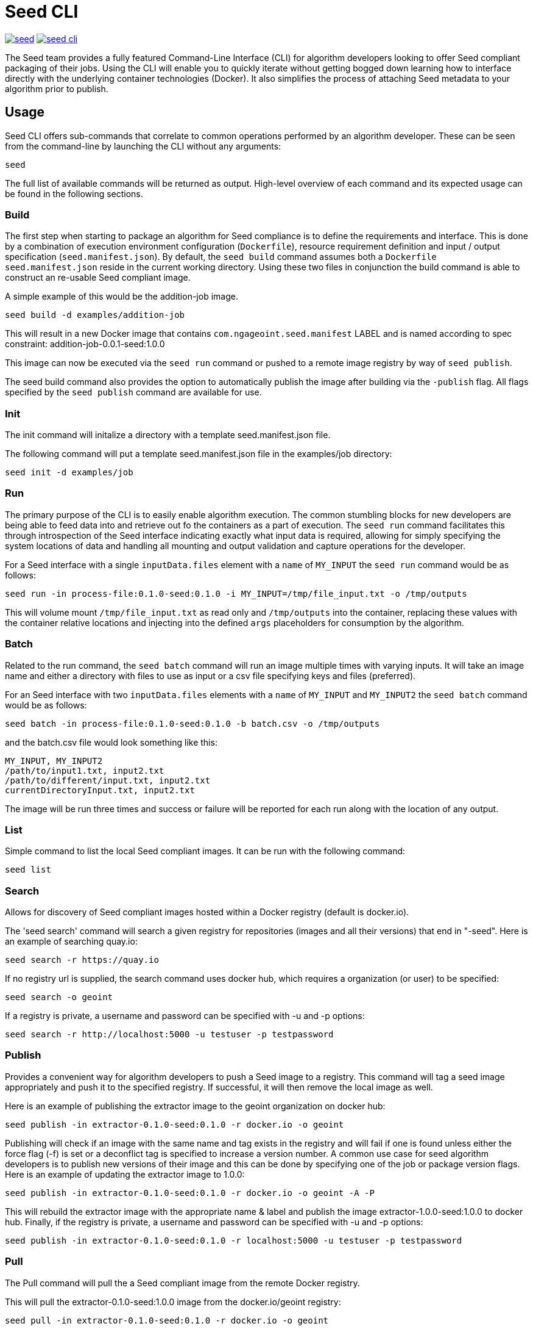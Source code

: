 = Seed CLI

image:https://badges.gitter.im/ngageoint/seed.svg[link="https://gitter.im/ngageoint/seed?utm_source=badge&utm_medium=badge&utm_campaign=pr-badge&utm_content=badge"]
image:https://travis-ci.org/ngageoint/seed-cli.svg?branch=master[link="https://travis-ci.org/ngageoint/seed-cli"]

//# tag::intro[]
The Seed team provides a fully featured Command-Line Interface (CLI) for algorithm developers looking to offer Seed
compliant packaging of their jobs. Using the CLI will enable you to quickly iterate without getting bogged down
learning how to interface directly with the underlying container technologies (Docker). It also simplifies the process
of attaching Seed metadata to your algorithm prior to publish.
//# end::intro[]

== Usage

//# tag::command-intro[]
Seed CLI offers sub-commands that correlate to common operations performed by an algorithm developer. These
can be seen from the command-line by launching the CLI without any arguments:
//# end::command-intro[]

----
seed
----

The full list of available commands will be returned as output. High-level overview of each command and its expected
usage can be found in the following sections.

=== Build

//# tag::build-usage[]
The first step when starting to package an algorithm for Seed compliance is to define the requirements and interface.
This is done by a combination of execution environment configuration (`Dockerfile`), resource requirement definition and
input / output specification (`seed.manifest.json`). By default, the `seed build` command assumes both a `Dockerfile`
`seed.manifest.json` reside in the current working directory. Using these two files in conjunction the build command
is able to construct an re-usable Seed compliant image.
//# end::build-usage[]

//# tag::build-example[]
A simple example of this would be the addition-job image.

----
seed build -d examples/addition-job
----

This will result in a new Docker image that contains `com.ngageoint.seed.manifest` LABEL and is named according to spec
constraint: addition-job-0.0.1-seed:1.0.0

This image can now be executed via the `seed run` command or pushed to a remote image registry by way of `seed publish`.
//# end::build-example[]

//# tag::build-publish-usage[]
The seed build command also provides the option to automatically publish the image after building via the `-publish` flag. 
All flags specified by the `seed publish` command are available for use.
//# end::build-publish-usage[]

=== Init

//# tag::init-usage[]
The init command will initalize a directory with a template seed.manifest.json file.  
//# end::init-usage[]

//# tag::init-example[]
The following command will put a template seed.manifest.json file in the examples/job directory:

----
seed init -d examples/job
----
//# end::init-example[]

=== Run

//# tag::run-usage[]
The primary purpose of the CLI is to easily enable algorithm execution. The common stumbling blocks for new developers
are being able to feed data into and retrieve out fo the containers as a part of execution. The `seed run` command
facilitates this through introspection of the Seed interface indicating exactly what input data is required, allowing
for simply specifying the system locations of data and handling all mounting and output validation and capture
operations for the developer.
//# end::run-usage[]

//# tag::run-example[]
For a Seed interface with a single `inputData.files` element with a `name` of `MY_INPUT` the `seed run` command would
be as follows:

----
seed run -in process-file:0.1.0-seed:0.1.0 -i MY_INPUT=/tmp/file_input.txt -o /tmp/outputs
----

This will volume mount `/tmp/file_input.txt` as read only and `/tmp/outputs` into the container, replacing these values
with the container relative locations and injecting into the defined `args` placeholders for consumption by the
algorithm.
//# end::run-example[]

=== Batch

//# tag::batch-usage[]
Related to the run command, the `seed batch` command will run an image multiple times with varying inputs.  It will take
an image name and either a directory with files to use as input or a csv file specifying keys and files (preferred).
//# end::batch-usage[]

//# tag::batch-example[]
For an Seed interface with two `inputData.files` elements with a `name` of `MY_INPUT` and `MY_INPUT2` the `seed batch` command would
be as follows:

----
seed batch -in process-file:0.1.0-seed:0.1.0 -b batch.csv -o /tmp/outputs
----

and the batch.csv file would look something like this:

....
MY_INPUT, MY_INPUT2
/path/to/input1.txt, input2.txt
/path/to/different/input.txt, input2.txt
currentDirectoryInput.txt, input2.txt
....

The image will be run three times and success or failure will be reported for each run along with the location of any
output.
//# end::batch-example[]

=== List

Simple command to list the local Seed compliant images.  It can be run with the following command:

----
seed list
----

=== Search

//# tag::search-usage[]
Allows for discovery of Seed compliant images hosted within a Docker registry (default is docker.io). 
//# end::search-usage[]

//# tag::search-example-1[]
The 'seed search' command will search a given registry for repositories (images and all their versions) that end in 
"-seed".  Here is an example of searching quay.io:

----
seed search -r https://quay.io
----
//# end::search-example-1[]

//# tag::search-example-2[]
If no registry url is supplied, the search command uses docker hub, which requires a organization (or user) to be specified:

----
seed search -o geoint
----
//# end::search-example-2[]

//# tag::search-example-3[]
If a registry is private, a username and password can be specified with -u and -p options:

----
seed search -r http://localhost:5000 -u testuser -p testpassword
----
//# end::search-example-3[]

=== Publish

//# tag::publish-usage[]
Provides a convenient way for algorithm developers to push a Seed image to a registry.  This command will tag a seed
image appropriately and push it to the specified registry.  If successful, it will then remove the local image as well.
//# end::publish-usage[]

//# tag::publish-example-1[]
Here is an example of publishing the extractor image to the geoint organization on docker hub:

----
seed publish -in extractor-0.1.0-seed:0.1.0 -r docker.io -o geoint
----
//# end::publish-example-1[]

//# tag::publish-example-2[]
Publishing will check if an image with the same name and tag exists in the registry and will fail if one is found unless
either the force flag (-f) is set or a deconflict tag is specified to increase a version number.  A common use case for
seed algorithm developers is to publish new versions of their image and this can be done by specifying one of the job or
package version flags.  Here is an example of updating the extractor image to 1.0.0:

----
seed publish -in extractor-0.1.0-seed:0.1.0 -r docker.io -o geoint -A -P
----
//# end::publish-example-2[]

//# tag::publish-example-3[]
This will rebuild the extractor image with the appropriate name & label and publish the image extractor-1.0.0-seed:1.0.0
to docker hub.  Finally, if the registry is private, a username and password can be specified with -u and -p options:

----
seed publish -in extractor-0.1.0-seed:0.1.0 -r localhost:5000 -u testuser -p testpassword
----
//# end::publish-example-3[]

=== Pull

The Pull command will pull the a Seed compliant image from the remote Docker registry. 

//# tag::pull-example[]
This will pull the extractor-0.1.0-seed:1.0.0 image from the docker.io/geoint registry:
----
seed pull -in extractor-0.1.0-seed:0.1.0 -r docker.io -o geoint
----
//# end::pull-example[]

=== Validate

//# tag::validate-usage[]
The Validate command will validate a Seed json file against the Seed schema.  This is also done as part of the build and
run commands, but if a user is having problems getting their Seed file to validate this can be useful to debug without
those additional steps.
//# end::validate-usage[]  

//# tag::validate-example-1[]
This command will validate the Seed file in the examples/extractor directory using the schema built-in to the Seed CLI tool:

----
seed validate -d examples/extractor
----
//# end::validate-example-1[]

//# tag::validate-example-2[]
To use a different schema, pass it in using the -s flag:

----
seed validate -d examples/extractor -s schema/0.1.0/seed.manifest.schema.json
----
//# end::validate-example-2[]

=== Version
//# tag::version[]
The version command will print the version of the Seed CLI tool:

----
seed version
----
//# end::version[]

== Development

If you wish develop on the Seed CLI, you will need an installation of Golang 1.6+ (for vendoring support). Once you have a `GOPATH` defined, the following will allow you to clone and build the CLI project:

----
# Clone repo and retrieve dependencies
git clone https://github.com/ngageoint/seed-cli.git $GOPATH/src/github.com/ngageoint/seed-cli
cd $GOPATH/src/github.com/ngageoint/seed-cli
go get ./...

# Build binary
./build-cli.sh

# Optionally add it to your local system binary folder for easy execution
cp -f output/seed-linux-amd64 /usr/local/bin/seed
----
